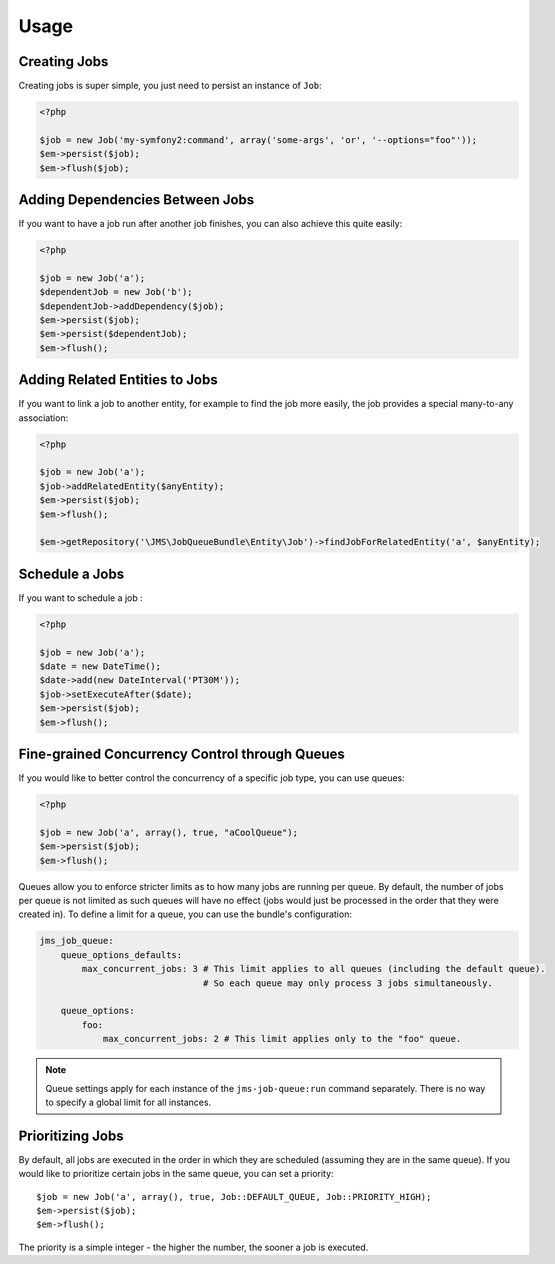 Usage
-----

Creating Jobs
=============
Creating jobs is super simple, you just need to persist an instance of ``Job``:

.. code-block :: php

    <?php

    $job = new Job('my-symfony2:command', array('some-args', 'or', '--options="foo"'));
    $em->persist($job);
    $em->flush($job);

Adding Dependencies Between Jobs
================================
If you want to have a job run after another job finishes, you can also achieve this
quite easily:

.. code-block :: php

    <?php

    $job = new Job('a');
    $dependentJob = new Job('b');
    $dependentJob->addDependency($job);
    $em->persist($job);
    $em->persist($dependentJob);
    $em->flush();

Adding Related Entities to Jobs
===============================
If you want to link a job to another entity, for example to find the job more
easily, the job provides a special many-to-any association:

.. code-block :: php

    <?php

    $job = new Job('a');
    $job->addRelatedEntity($anyEntity);
    $em->persist($job);
    $em->flush();

    $em->getRepository('\JMS\JobQueueBundle\Entity\Job')->findJobForRelatedEntity('a', $anyEntity);

Schedule a Jobs
===============
If you want to schedule a job :

.. code-block :: php

    <?php

    $job = new Job('a');
    $date = new DateTime();
    $date->add(new DateInterval('PT30M'));
    $job->setExecuteAfter($date);
    $em->persist($job);
    $em->flush();

Fine-grained Concurrency Control through Queues
===============================================
If you would like to better control the concurrency of a specific job type, you can use queues:

.. code-block :: php

    <?php

    $job = new Job('a', array(), true, "aCoolQueue");
    $em->persist($job);
    $em->flush();

Queues allow you to enforce stricter limits as to how many jobs are running per queue. By default,
the number of jobs per queue is not limited as such queues will have no effect (jobs would just be
processed in the order that they were created in). To define a limit for a queue, you can use the
bundle's configuration:

.. code-block :: yml

    jms_job_queue:
        queue_options_defaults:
            max_concurrent_jobs: 3 # This limit applies to all queues (including the default queue).
                                   # So each queue may only process 3 jobs simultaneously.

        queue_options:
            foo:
                max_concurrent_jobs: 2 # This limit applies only to the "foo" queue.

.. note ::
    Queue settings apply for each instance of the ``jms-job-queue:run`` command separately. There is
    no way to specify a global limit for all instances.

Prioritizing Jobs
=================
By default, all jobs are executed in the order in which they are scheduled (assuming they are in the same queue).
If you would like to prioritize certain jobs in the same queue, you can set a priority::

    $job = new Job('a', array(), true, Job::DEFAULT_QUEUE, Job::PRIORITY_HIGH);
    $em->persist($job);
    $em->flush();

The priority is a simple integer - the higher the number, the sooner a job is executed.